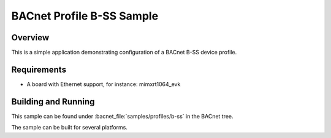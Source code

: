 .. _b-ss_sample:

BACnet Profile B-SS Sample
##########################

Overview
********

This is a simple application demonstrating configuration of a
BACnet B-SS device profile.

Requirements
************

* A board with Ethernet support, for instance: mimxrt1064_evk

Building and Running
********************

This sample can be found under :bacnet_file:`samples/profiles/b-ss` in
the BACnet tree.

The sample can be built for several platforms.
